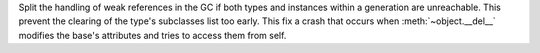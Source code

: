 Split the handling of weak references in the GC if both types and instances
within a generation are unreachable. This prevent  the clearing  of the
type's subclasses list too early. This fix a crash that occurs when
:meth:`~object.__del__` modifies the base's attributes and tries to access them from self.
